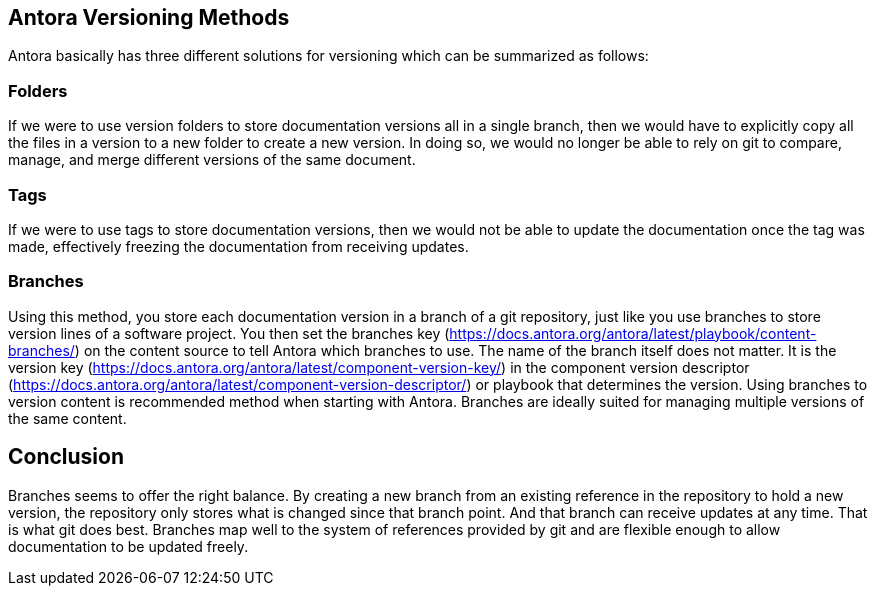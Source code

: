 == Antora Versioning Methods
Antora basically has three different solutions for versioning which can be summarized as follows:

=== Folders
If we were to use version folders to store documentation versions all in a single branch, then we would have to explicitly copy all the files in a version to a new folder to create a new version. In doing so, we would no longer be able to rely on git to compare, manage, and merge different versions of the same document.

=== Tags
If we were to use tags to store documentation versions, then we would not be able to update the documentation once the tag was made, effectively freezing the documentation from receiving updates.

=== Branches
Using this method, you store each documentation version in a branch of a git repository, just like you use branches to store version lines of a software project. You then set the branches key (https://docs.antora.org/antora/latest/playbook/content-branches/) on the content source to tell Antora which branches to use. The name of the branch itself does not matter. It is  the version key (https://docs.antora.org/antora/latest/component-version-key/) in the component version descriptor (https://docs.antora.org/antora/latest/component-version-descriptor/) or playbook that determines the version.
Using branches to version content is recommended method when starting with Antora. Branches are ideally suited for managing multiple versions of the same content.

== Conclusion
Branches seems to offer the right balance. By creating a new branch from an existing reference in the repository to hold a new version, the repository only stores what is changed since that branch point. And that branch can receive updates at any time. That is what git does best.
Branches map well to the system of references provided by git and are flexible enough to allow documentation to be updated freely.    